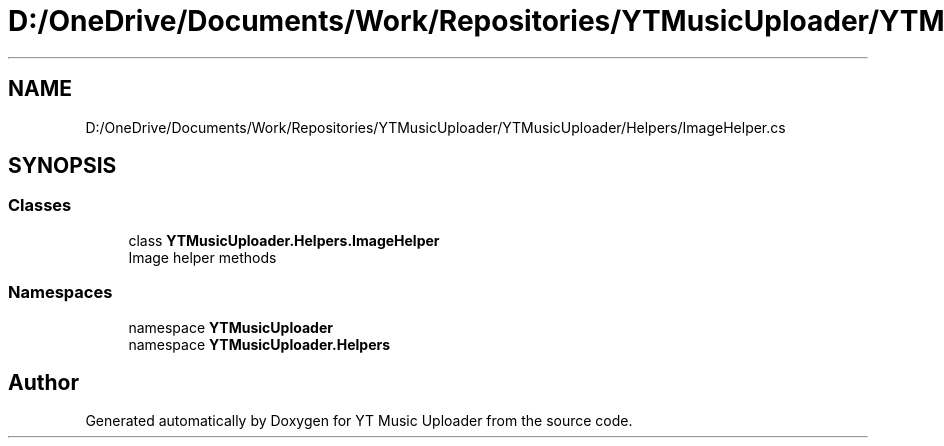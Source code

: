 .TH "D:/OneDrive/Documents/Work/Repositories/YTMusicUploader/YTMusicUploader/Helpers/ImageHelper.cs" 3 "Tue Aug 25 2020" "YT Music Uploader" \" -*- nroff -*-
.ad l
.nh
.SH NAME
D:/OneDrive/Documents/Work/Repositories/YTMusicUploader/YTMusicUploader/Helpers/ImageHelper.cs
.SH SYNOPSIS
.br
.PP
.SS "Classes"

.in +1c
.ti -1c
.RI "class \fBYTMusicUploader\&.Helpers\&.ImageHelper\fP"
.br
.RI "Image helper methods "
.in -1c
.SS "Namespaces"

.in +1c
.ti -1c
.RI "namespace \fBYTMusicUploader\fP"
.br
.ti -1c
.RI "namespace \fBYTMusicUploader\&.Helpers\fP"
.br
.in -1c
.SH "Author"
.PP 
Generated automatically by Doxygen for YT Music Uploader from the source code\&.
